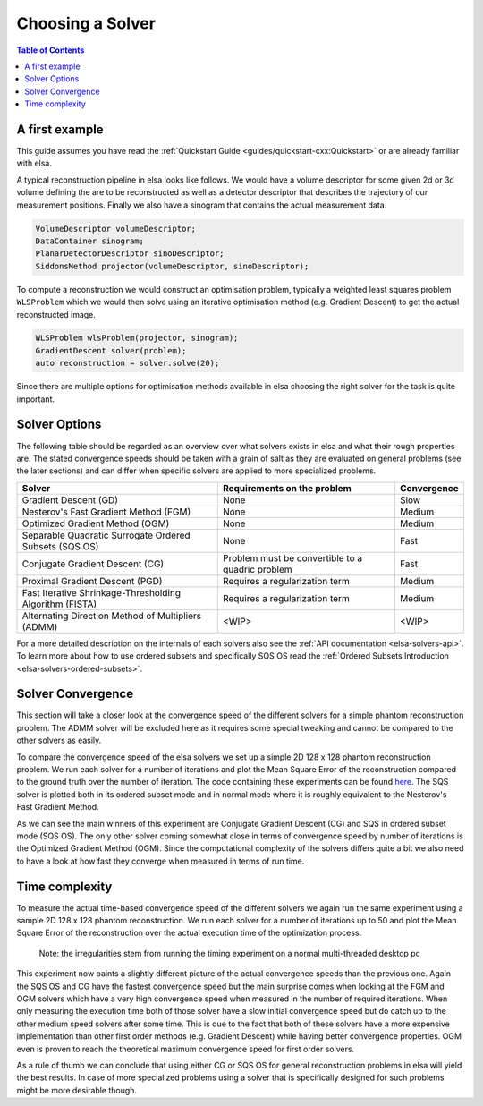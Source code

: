 .. _elsa-solvers-choosing-a-solver:

******************
Choosing a Solver
******************

.. contents:: Table of Contents

A first example
===============

This guide assumes you have read the :ref:`Quickstart Guide <guides/quickstart-cxx:Quickstart>` or are already familiar with elsa.

A typical reconstruction pipeline in elsa looks like follows.
We would have a volume descriptor for some given 2d or 3d volume defining the
are to be reconstructed as well as a detector descriptor that describes the trajectory
of our measurement positions. Finally we also have a sinogram that contains the actual
measurement data.

.. code-block:: cpp

  VolumeDescriptor volumeDescriptor;
  DataContainer sinogram;
  PlanarDetectorDescriptor sinoDescriptor;
  SiddonsMethod projector(volumeDescriptor, sinoDescriptor);

To compute a reconstruction we would construct an optimisation problem, typically
a weighted least squares problem ``WLSProblem`` which we would then solve using an iterative
optimisation method (e.g. Gradient Descent) to get the actual reconstructed image.

.. code-block:: cpp

  WLSProblem wlsProblem(projector, sinogram);
  GradientDescent solver(problem);
  auto reconstruction = solver.solve(20);

Since there are multiple options for optimisation methods available in elsa choosing the
right solver for the task is quite important.

Solver Options
===============

The following table should be regarded as an overview over what solvers exists in elsa and what their rough properties are.
The stated convergence speeds should be taken with a grain of salt as they are evaluated on general problems
(see the later sections) and can differ when specific solvers are applied to more specialized problems.

+----------------------------------------------------------+-------------------------------------------------------+-------------+
| Solver                                                   | Requirements on the problem                           | Convergence |
+==========================================================+=======================================================+=============+
| Gradient Descent (GD)                                    | None                                                  | Slow        |
+----------------------------------------------------------+-------------------------------------------------------+-------------+
| Nesterov's Fast Gradient Method (FGM)                    | None                                                  | Medium      |
+----------------------------------------------------------+-------------------------------------------------------+-------------+
| Optimized Gradient Method (OGM)                          | None                                                  | Medium      |
+----------------------------------------------------------+-------------------------------------------------------+-------------+
| Separable Quadratic Surrogate Ordered Subsets (SQS OS)   | None                                                  | Fast        |
+----------------------------------------------------------+-------------------------------------------------------+-------------+
| Conjugate Gradient Descent (CG)                          | Problem must be convertible to a quadric problem      | Fast        |
+----------------------------------------------------------+-------------------------------------------------------+-------------+
| Proximal Gradient Descent (PGD)                          | Requires a regularization term                        | Medium      |
+----------------------------------------------------------+-------------------------------------------------------+-------------+
| Fast Iterative Shrinkage-Thresholding Algorithm (FISTA)  | Requires a regularization term                        | Medium      |
+----------------------------------------------------------+-------------------------------------------------------+-------------+
| Alternating Direction Method of Multipliers (ADMM)       | <WIP>                                                 | <WIP>       |
+----------------------------------------------------------+-------------------------------------------------------+-------------+

For a more detailed description on the internals of each solvers also see the :ref:`API documentation <elsa-solvers-api>`.
To learn more about how to use ordered subsets and specifically SQS OS read the :ref:`Ordered Subsets Introduction <elsa-solvers-ordered-subsets>`.

Solver Convergence
==================
This section will take a closer look at the convergence speed of the different solvers for a simple phantom reconstruction
problem. The ADMM solver will be excluded here as it requires some special tweaking and cannot be compared to the other solvers
as easily.

To compare the convergence speed of the elsa solvers we set up a simple 2D 128 x 128 phantom reconstruction problem.
We run each solver for a number of iterations and plot the Mean Square Error of the reconstruction compared to the ground truth
over the number of iteration. The code containing these experiments can be found
`here <https://gitlab.lrz.de/IP/elsa/-/blob/master/examples/solver_experiments.py>`_.
The SQS solver is plotted both in its ordered subset mode and in normal mode where it is roughly equivalent to the Nesterov's Fast Gradient Method.

.. image:: convergence_all_solvers.png
  :width: 900
  :align: center
  :alt: SolverConvergence

As we can see the main winners of this experiment are Conjugate Gradient Descent (CG) and SQS in ordered subset mode (SQS OS).
The only other solver coming somewhat close in terms of convergence speed by number of iterations is the Optimized Gradient Method (OGM).
Since the computational complexity of the solvers differs quite a bit we also need to have a look at how fast they converge
when measured in terms of run time.

Time complexity
==================

To measure the actual time-based convergence speed of the different solvers we again run the same experiment using
a sample 2D 128 x 128 phantom reconstruction. We run each solver for a number of iterations up to 50 and plot the
Mean Square Error of the reconstruction over the actual execution time of the optimization process.

    Note: the irregularities stem from running the timing experiment on a normal multi-threaded desktop pc

.. image:: time_all_solvers.png
  :width: 900
  :align: center
  :alt: SolverTime

This experiment now paints a slightly different picture of the actual convergence speeds than the previous one.
Again the SQS OS and CG have the fastest convergence speed but the main surprise comes when looking at the FGM and OGM
solvers which have a very high convergence speed when measured in the number of required iterations. When only measuring
the execution time both of those solver have a slow initial convergence speed but do catch up to the other medium speed
solvers after some time. This is due to the fact that both of these solvers have a more expensive implementation than
other first order methods (e.g. Gradient Descent) while having better convergence properties. OGM even is proven to reach
the theoretical maximum convergence speed for first order solvers.

As a rule of thumb we can conclude that using either CG or SQS OS for general reconstruction problems in elsa will
yield the best results. In case of more specialized problems using a solver that is specifically designed for such
problems might be more desirable though.

